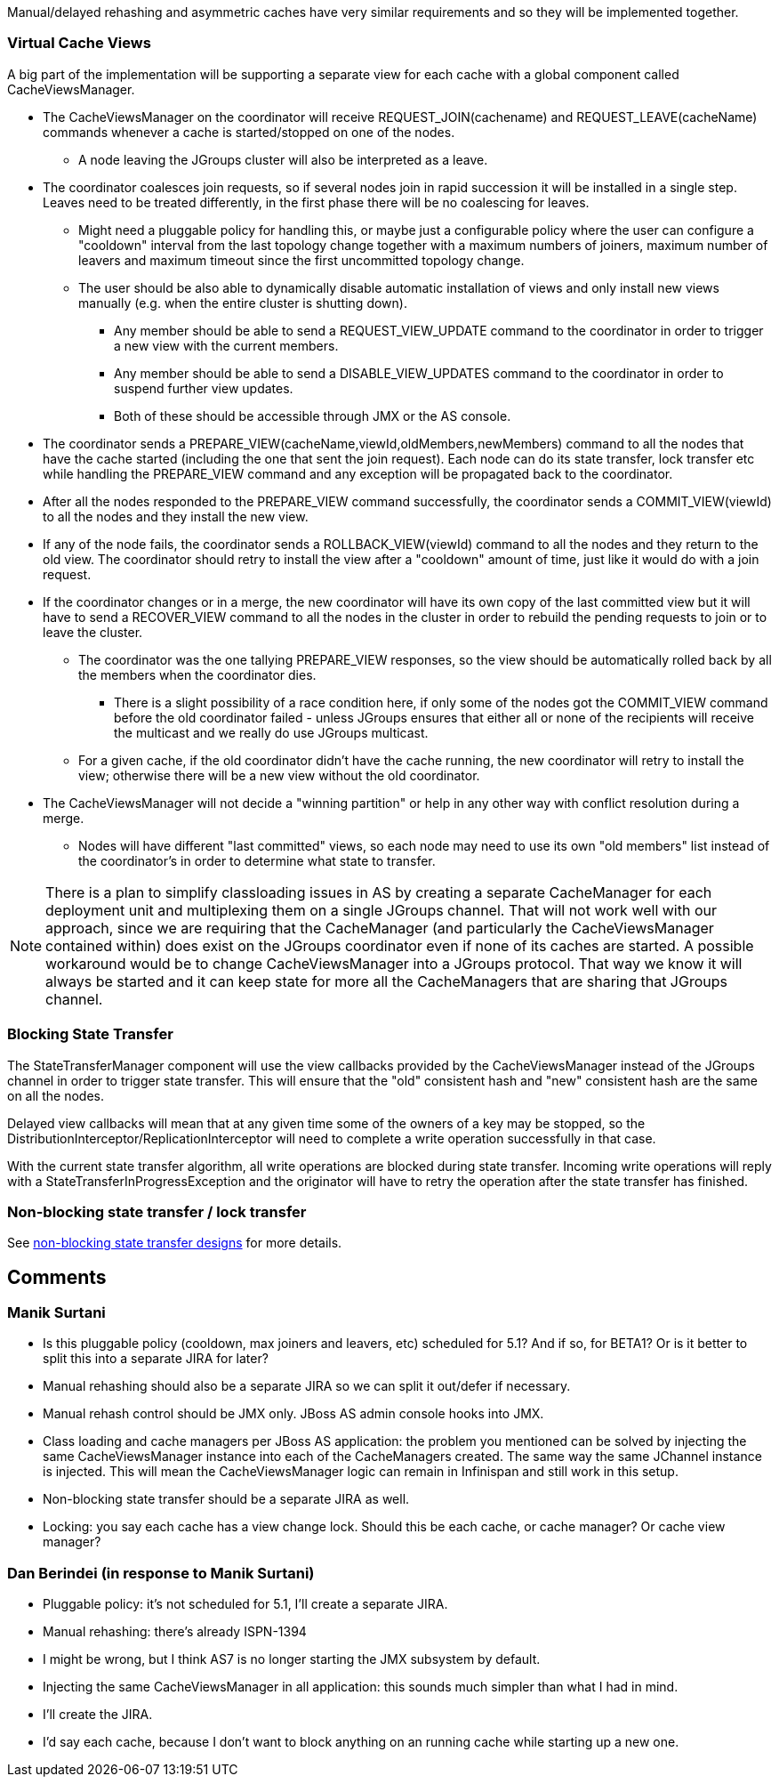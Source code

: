Manual/delayed rehashing and asymmetric caches have very similar requirements and so they will be implemented together.
 
=== Virtual Cache Views
A big part of the implementation will be supporting a separate view for each cache with a global component called CacheViewsManager.
 
* The CacheViewsManager on the coordinator will receive REQUEST_JOIN(cachename) and REQUEST_LEAVE(cacheName) commands whenever a cache is started/stopped on one of the nodes.
** A node leaving the JGroups cluster will also be interpreted as a leave.
* The coordinator coalesces join requests, so if several nodes join in rapid succession it will be installed in a single step. Leaves need to be treated differently, in the first phase there will be no coalescing for leaves.
** Might need a pluggable policy for handling this, or maybe just a configurable policy where the user can configure a "cooldown" interval from the last topology change together with a maximum numbers of joiners, maximum number of leavers and maximum timeout since the first uncommitted topology change.
** The user should be also able to dynamically disable automatic installation of views and only install new views manually (e.g. when the entire cluster is shutting down).
*** Any member should be able to send a REQUEST_VIEW_UPDATE command to the coordinator in order to trigger a new view with the current members.
*** Any member should be able to send a DISABLE_VIEW_UPDATES command to the coordinator in order to suspend further view updates.
*** Both of these should be accessible through JMX or the AS console.
* The coordinator sends a PREPARE_VIEW(cacheName,viewId,oldMembers,newMembers) command to all the nodes that have the cache started (including the one that sent the join request). Each node can do its state transfer, lock transfer etc while handling the PREPARE_VIEW command and any exception will be propagated back to the coordinator.
* After all the nodes responded to the PREPARE_VIEW command successfully, the coordinator sends a COMMIT_VIEW(viewId) to all the nodes and they install the new view.
* If any of the node fails, the coordinator sends a ROLLBACK_VIEW(viewId) command to all the nodes and they return to the old view. The coordinator should retry to install the view after a "cooldown" amount of time, just like it would do with a join request.
* If the coordinator changes or in a merge, the new coordinator will have its own copy of the last committed view but it will have to send a RECOVER_VIEW command to all the nodes in the cluster in order to rebuild the pending requests to join or to leave the cluster.
** The coordinator was the one tallying PREPARE_VIEW responses, so the view should be automatically rolled back by all the members when the coordinator dies.
*** There is a slight possibility of a race condition here, if only some of the nodes got the COMMIT_VIEW command before the old coordinator failed - unless JGroups ensures that either all or none of the recipients will receive the multicast and we really do use JGroups multicast.
** For a given cache, if the old coordinator didn't have the cache running, the new coordinator will retry to install the view; otherwise there will be a new view without the old coordinator.
* The CacheViewsManager will not decide a "winning partition" or help in any other way with conflict resolution during a merge.
** Nodes will have different "last committed" views, so each node may need to use its own "old members" list instead of the coordinator's in order to determine what state to transfer.
 
NOTE: There is a plan to simplify classloading issues in AS by creating a separate CacheManager for each deployment unit and multiplexing them on a single JGroups channel. That will not work well with our approach, since we are requiring that the CacheManager (and particularly the CacheViewsManager contained within) does exist on the JGroups coordinator even if none of its caches are started.
A possible workaround would be to change CacheViewsManager into a JGroups protocol. That way we know it will always be started and it can keep state for more all the CacheManagers that are sharing that JGroups channel.
 
=== Blocking State Transfer
The StateTransferManager component will use the view callbacks provided by the CacheViewsManager instead of the JGroups channel in order to trigger state transfer. This will ensure that the "old" consistent hash and "new" consistent hash are the same on all the nodes.
 
Delayed view callbacks will mean that at any given time some of the owners of a key may be stopped, so the DistributionInterceptor/ReplicationInterceptor will need to complete a write operation successfully in that case.
 
With the current state transfer algorithm, all write operations are blocked during state transfer. Incoming write operations will reply with a StateTransferInProgressException and the originator will have to retry the operation after the state transfer has finished.
 
=== Non-blocking state transfer / lock transfer
See link:Non-Blocking-State-Transfer[non-blocking state transfer designs] for more details.

== Comments
=== Manik Surtani
* Is this pluggable policy (cooldown, max joiners and leavers, etc) scheduled for 5.1?  And if so, for BETA1?  Or is it better to split this into a separate JIRA for later?
* Manual rehashing should also be a separate JIRA so we can split it out/defer if necessary.
* Manual rehash control should be JMX only.  JBoss AS admin console hooks into JMX.
* Class loading and cache managers per JBoss AS application: the problem you mentioned can be solved by injecting the same CacheViewsManager instance into each of the CacheManagers created.  The same way the same JChannel instance is injected.  This will mean the CacheViewsManager logic can remain in Infinispan and still work in this setup.
* Non-blocking state transfer should be a separate JIRA as well.
* Locking: you say each cache has a view change lock.  Should this be each cache, or cache manager?  Or cache view manager?

===  Dan Berindei (in response to Manik Surtani)
* Pluggable policy: it's not scheduled for 5.1, I'll create a separate JIRA.
* Manual rehashing: there's already ISPN-1394
* I might be wrong, but I think AS7 is no longer starting the JMX subsystem by default.
* Injecting the same CacheViewsManager in all application: this sounds much simpler than what I had in mind.
* I'll create the JIRA.
* I'd say each cache, because I don't want to block anything on an running cache while starting up a new one.